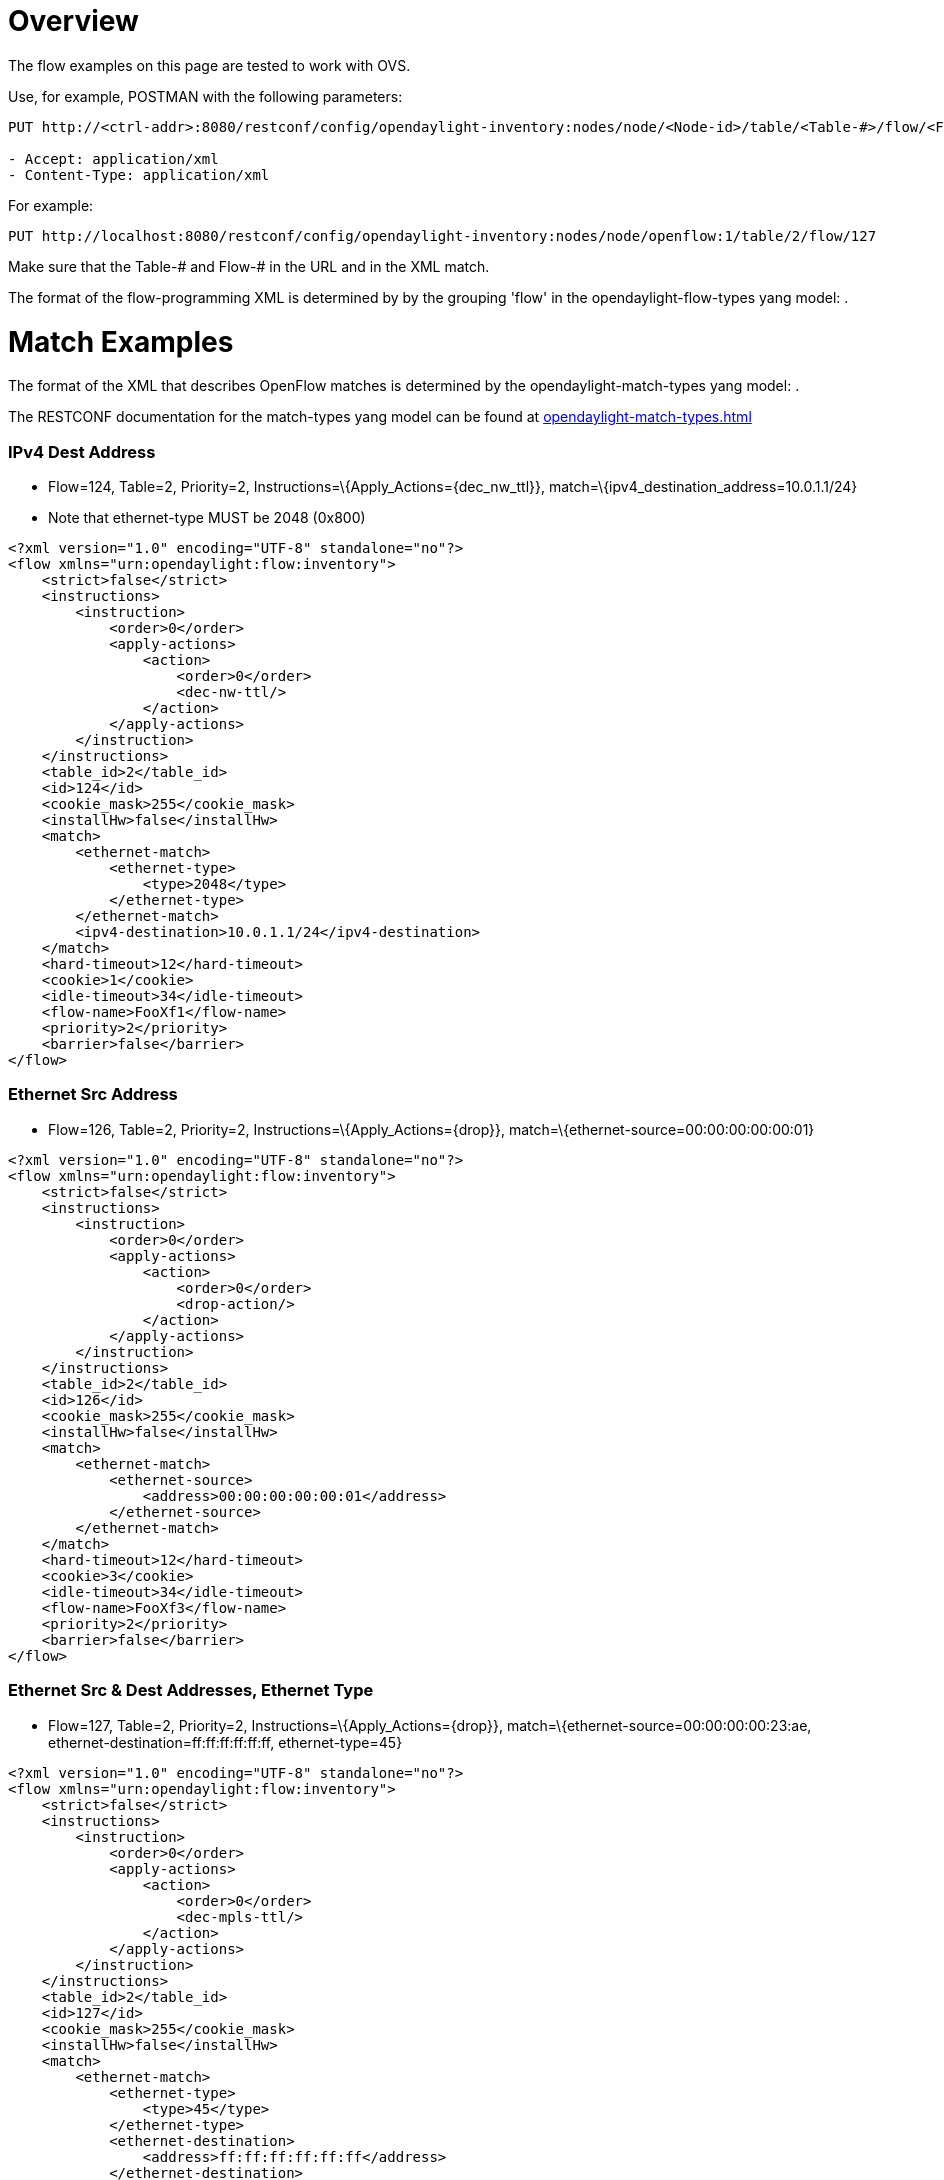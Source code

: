 [[overview]]
= Overview

The flow examples on this page are tested to work with OVS.

Use, for example, POSTMAN with the following parameters:

---------------------------------------------------------------------------------------------------------------------
PUT http://<ctrl-addr>:8080/restconf/config/opendaylight-inventory:nodes/node/<Node-id>/table/<Table-#>/flow/<Flow-#>

- Accept: application/xml
- Content-Type: application/xml
---------------------------------------------------------------------------------------------------------------------

For example:

-------------------------------------------------------------------------------------------------------
PUT http://localhost:8080/restconf/config/opendaylight-inventory:nodes/node/openflow:1/table/2/flow/127
-------------------------------------------------------------------------------------------------------

Make sure that the Table-# and Flow-# in the URL and in the XML match.

The format of the flow-programming XML is determined by by the grouping
'flow' in the opendaylight-flow-types yang model: .

[[match-examples]]
= Match Examples

The format of the XML that describes OpenFlow matches is determined by
the opendaylight-match-types yang model: .

The RESTCONF documentation for the match-types yang model can be found
at
https://jenkins.opendaylight.org/controller/job/controller-merge/lastSuccessfulBuild/artifact/opendaylight/md-sal/model/model-flow-base/target/site/models/opendaylight-match-types.html[opendaylight-match-types.html]

[[ipv4-dest-address]]
=== IPv4 Dest Address

* Flow=124, Table=2, Priority=2,
Instructions=\{Apply_Actions=\{dec_nw_ttl}},
match=\{ipv4_destination_address=10.0.1.1/24}
* Note that ethernet-type MUST be 2048 (0x800)

--------------------------------------------------------
<?xml version="1.0" encoding="UTF-8" standalone="no"?>
<flow xmlns="urn:opendaylight:flow:inventory">
    <strict>false</strict>
    <instructions>
        <instruction>
            <order>0</order>
            <apply-actions>
                <action>
                    <order>0</order>
                    <dec-nw-ttl/>
                </action>
            </apply-actions>
        </instruction>
    </instructions>
    <table_id>2</table_id>
    <id>124</id>
    <cookie_mask>255</cookie_mask>
    <installHw>false</installHw>
    <match>
        <ethernet-match>
            <ethernet-type>
                <type>2048</type>
            </ethernet-type>
        </ethernet-match>
        <ipv4-destination>10.0.1.1/24</ipv4-destination>
    </match>
    <hard-timeout>12</hard-timeout>
    <cookie>1</cookie>
    <idle-timeout>34</idle-timeout>
    <flow-name>FooXf1</flow-name>
    <priority>2</priority>
    <barrier>false</barrier>
</flow>
--------------------------------------------------------

[[ethernet-src-address]]
=== Ethernet Src Address

* Flow=126, Table=2, Priority=2, Instructions=\{Apply_Actions=\{drop}},
match=\{ethernet-source=00:00:00:00:00:01}

------------------------------------------------------
<?xml version="1.0" encoding="UTF-8" standalone="no"?>
<flow xmlns="urn:opendaylight:flow:inventory">
    <strict>false</strict>
    <instructions>
        <instruction>
            <order>0</order>
            <apply-actions>
                <action>
                    <order>0</order>
                    <drop-action/>
                </action>
            </apply-actions>
        </instruction>
    </instructions>
    <table_id>2</table_id>
    <id>126</id>
    <cookie_mask>255</cookie_mask>
    <installHw>false</installHw>
    <match>
        <ethernet-match>
            <ethernet-source>
                <address>00:00:00:00:00:01</address>
            </ethernet-source>
        </ethernet-match>
    </match>
    <hard-timeout>12</hard-timeout>
    <cookie>3</cookie>
    <idle-timeout>34</idle-timeout>
    <flow-name>FooXf3</flow-name>
    <priority>2</priority>
    <barrier>false</barrier>
</flow>
------------------------------------------------------

[[ethernet-src-dest-addresses-ethernet-type]]
=== Ethernet Src & Dest Addresses, Ethernet Type

* Flow=127, Table=2, Priority=2, Instructions=\{Apply_Actions=\{drop}},
match=\{ethernet-source=00:00:00:00:23:ae,
ethernet-destination=ff:ff:ff:ff:ff:ff, ethernet-type=45}

------------------------------------------------------
<?xml version="1.0" encoding="UTF-8" standalone="no"?>
<flow xmlns="urn:opendaylight:flow:inventory">
    <strict>false</strict>
    <instructions>
        <instruction>
            <order>0</order>
            <apply-actions>
                <action>
                    <order>0</order>
                    <dec-mpls-ttl/>
                </action>
            </apply-actions>
        </instruction>
    </instructions>
    <table_id>2</table_id>
    <id>127</id>
    <cookie_mask>255</cookie_mask>
    <installHw>false</installHw>
    <match>
        <ethernet-match>
            <ethernet-type>
                <type>45</type>
            </ethernet-type>
            <ethernet-destination>
                <address>ff:ff:ff:ff:ff:ff</address>
            </ethernet-destination>
            <ethernet-source>
                <address>00:00:00:00:23:ae</address>
            </ethernet-source>
        </ethernet-match>
    </match>
    <hard-timeout>12</hard-timeout>
    <cookie>4</cookie>
    <idle-timeout>34</idle-timeout>
    <flow-name>FooXf4</flow-name>
    <priority>2</priority>
    <barrier>false</barrier>
</flow>
------------------------------------------------------

[[ethernet-src-dest-addresses-ipv4-src-dest-addresses-input-port]]
=== Ethernet Src & Dest Addresses, IPv4 Src & Dest Addresses, Input Port

* Note that ethernet-type MUST be 34887 (0x8847)

--------------------------------------------------------
<?xml version="1.0" encoding="UTF-8" standalone="no"?>
<flow xmlns="urn:opendaylight:flow:inventory">
    <strict>false</strict>
    <instructions>
        <instruction>
            <order>0</order>
            <apply-actions>
                <action>
                    <order>0</order>
                    <dec-mpls-ttl/>
                </action>
            </apply-actions>
        </instruction>
    </instructions>
    <table_id>2</table_id>
    <id>128</id>
    <cookie_mask>255</cookie_mask>
    <match>
        <ethernet-match>
            <ethernet-type>
                <type>34887</type>
            </ethernet-type>
            <ethernet-destination>
                <address>ff:ff:ff:ff:ff:ff</address>
            </ethernet-destination>
            <ethernet-source>
                <address>00:00:00:00:23:ae</address>
            </ethernet-source>
        </ethernet-match>
        <ipv4-source>10.1.2.3/24</ipv4-source>
        <ipv4-destination>20.4.5.6/16</ipv4-destination>
        <in-port>0</in-port>
    </match>
    <hard-timeout>12</hard-timeout>
    <cookie>5</cookie>
    <idle-timeout>34</idle-timeout>
    <flow-name>FooXf5</flow-name>
    <priority>2</priority>
    <barrier>false</barrier>
</flow>
--------------------------------------------------------

[[ethernet-src-dest-addresses-ipv4-src-dest-addresses-ip-protocol-ip-dscp-ip-ecn-input-port]]
=== Ethernet Src & Dest Addresses, IPv4 Src & Dest Addresses, IP
Protocol #, IP DSCP, IP ECN, Input Port

* Note that ethernet-type MUST be 2048 (0x800)

--------------------------------------------------------
<?xml version="1.0" encoding="UTF-8" standalone="no"?>
<flow xmlns="urn:opendaylight:flow:inventory">
    <strict>false</strict>
    <instructions>
        <instruction>
            <order>0</order>
            <apply-actions>
                <action>
                    <order>0</order>
                    <dec-nw-ttl/>
                </action>
            </apply-actions>
        </instruction>
    </instructions>
    <table_id>2</table_id>
    <id>130</id>
    <cookie_mask>255</cookie_mask>
    <match>
        <ethernet-match>
            <ethernet-type>
                <type>2048</type>
            </ethernet-type>
            <ethernet-destination>
                <address>ff:ff:ff:ff:ff:aa</address>
            </ethernet-destination>
            <ethernet-source>
                <address>00:00:00:11:23:ae</address>
            </ethernet-source>
        </ethernet-match>
        <ipv4-source>10.1.2.3/24</ipv4-source>
        <ipv4-destination>20.4.5.6/16</ipv4-destination>
        <ip-match>
            <ip-protocol>56</ip-protocol>
            <ip-dscp>15</ip-dscp>
            <ip-ecn>1</ip-ecn>
        </ip-match>
        <in-port>0</in-port>
    </match>
    <hard-timeout>12000</hard-timeout>
    <cookie>7</cookie>
    <idle-timeout>12000</idle-timeout>
    <flow-name>FooXf7</flow-name>
    <priority>2</priority>
    <barrier>false</barrier>
</flow>
--------------------------------------------------------

[[ethernet-src-dest-addresses-ipv4-src-dest-addresses-tcp-src-dest-ports-ip-dscp-ip-ecn-input-port]]
=== Ethernet Src & Dest Addresses, IPv4 Src & Dest Addresses, TCP Src &
Dest Ports, IP DSCP, IP ECN, Input Port

* Note that ethernet-type MUST be 2048 (0x800)
* Note that IP Protocol Type MUST be 6

-----------------------------------------------------------
<?xml version="1.0" encoding="UTF-8" standalone="no"?>
<flow xmlns="urn:opendaylight:flow:inventory">
    <strict>false</strict>
    <instructions>
        <instruction>
            <order>0</order>
            <apply-actions>
                <action>
                    <order>0</order>
                    <dec-nw-ttl/>
                </action>
            </apply-actions>
        </instruction>
    </instructions>
    <table_id>2</table_id>
    <id>131</id>
    <cookie_mask>255</cookie_mask>
    <match>
        <ethernet-match>
            <ethernet-type>
                <type>2048</type>
            </ethernet-type>
            <ethernet-destination>
                <address>ff:ff:29:01:19:61</address>
            </ethernet-destination>
            <ethernet-source>
                <address>00:00:00:11:23:ae</address>
            </ethernet-source>
        </ethernet-match>
        <ipv4-source>17.1.2.3/8</ipv4-source>
        <ipv4-destination>172.168.5.6/16</ipv4-destination>
        <ip-match>
            <ip-protocol>6</ip-protocol>
            <ip-dscp>2</ip-dscp>
            <ip-ecn>2</ip-ecn>
        </ip-match>
        <tcp-source-port>25364</tcp-source-port>
        <tcp-destination-port>8080</tcp-destination-port>
        <in-port>0</in-port>
    </match>
    <hard-timeout>1200</hard-timeout>
    <cookie>8</cookie>
    <idle-timeout>3400</idle-timeout>
    <flow-name>FooXf8</flow-name>
    <priority>2</priority>
    <barrier>false</barrier>
</flow>
-----------------------------------------------------------

[[ethernet-src-dest-addresses-ipv4-src-dest-addresses-udp-src-dest-ports-ip-dscp-ip-ecn-input-port]]
=== Ethernet Src & Dest Addresses, IPv4 Src & Dest Addresses, UDP Src &
Dest Ports, IP DSCP, IP ECN, Input Port

* Note that ethernet-type MUST be 2048 (0x800)
* Note that IP Protocol Type MUST be 17

-----------------------------------------------------------
<?xml version="1.0" encoding="UTF-8" standalone="no"?>
<flow xmlns="urn:opendaylight:flow:inventory">
    <strict>false</strict>
    <instructions>
        <instruction>
            <order>0</order>
            <apply-actions>
                <action>
                    <order>0</order>
                    <dec-nw-ttl/>
                </action>
            </apply-actions>
        </instruction>
    </instructions>
    <table_id>2</table_id>
    <id>132</id>
    <cookie_mask>255</cookie_mask>
    <match>
        <ethernet-match>
            <ethernet-type>
                <type>2048</type>
            </ethernet-type>
            <ethernet-destination>
                <address>20:14:29:01:19:61</address>
            </ethernet-destination>
            <ethernet-source>
                <address>00:00:00:11:23:ae</address>
            </ethernet-source>
        </ethernet-match>
        <ipv4-source>19.1.2.3/10</ipv4-source>
        <ipv4-destination>172.168.5.6/18</ipv4-destination>
        <ip-match>
            <ip-protocol>17</ip-protocol>
            <ip-dscp>8</ip-dscp>
            <ip-ecn>3</ip-ecn>
        </ip-match>
        <udp-source-port>25364</udp-source-port>
        <udp-destination-port>8080</udp-destination-port>
        <in-port>0</in-port>
    </match>
    <hard-timeout>1200</hard-timeout>
    <cookie>9</cookie>
    <idle-timeout>3400</idle-timeout>
    <flow-name>FooXf9</flow-name>
    <priority>2</priority>
    <barrier>false</barrier>
-----------------------------------------------------------

[[ethernet-src-dest-addresses-ipv4-src-dest-addresses-icmpv4-type-code-ip-dscp-ip-ecn-input-port]]
=== Ethernet Src & Dest Addresses, IPv4 Src & Dest Addresses, ICMPv4
Type & Code, IP DSCP, IP ECN, Input Port

* Note that ethernet-type MUST be 2048 (0x800)
* Note that IP Protocol Type MUST be 1

-----------------------------------------------------------
<?xml version="1.0" encoding="UTF-8" standalone="no"?>
<flow xmlns="urn:opendaylight:flow:inventory">
    <strict>false</strict>
    <instructions>
        <instruction>
            <order>0</order>
            <apply-actions>
                <action>
                    <order>0</order>
                    <dec-nw-ttl/>
                </action>
            </apply-actions>
        </instruction>
    </instructions>
    <table_id>2</table_id>
    <id>134</id>
    <cookie_mask>255</cookie_mask>
    <match>
        <ethernet-match>
            <ethernet-type>
                <type>2048</type>
            </ethernet-type>
            <ethernet-destination>
                <address>ff:ff:29:01:19:61</address>
            </ethernet-destination>
            <ethernet-source>
                <address>00:00:00:11:23:ae</address>
            </ethernet-source>
        </ethernet-match>
        <ipv4-source>17.1.2.3/8</ipv4-source>
        <ipv4-destination>172.168.5.6/16</ipv4-destination>
        <ip-match>
            <ip-protocol>1</ip-protocol>
            <ip-dscp>27</ip-dscp>
            <ip-ecn>3</ip-ecn>
        </ip-match>
        <icmpv4-match>
            <icmpv4-type>6</icmpv4-type>
            <icmpv4-code>3</icmpv4-code>
        </icmpv4-match>
        <in-port>0</in-port>
    </match>
    <hard-timeout>1200</hard-timeout>
    <cookie>11</cookie>
    <idle-timeout>3400</idle-timeout>
    <flow-name>FooXf11</flow-name>
    <priority>2</priority>
</flow>
-----------------------------------------------------------

[[ethernet-src-dest-addresses-arp-operation-arp-src-target-transport-addresses-arp-src-target-hw-addresses]]
=== Ethernet Src & Dest Addresses, ARP Operation, ARP Src & Target
Transport Addresses, ARP Src & Target Hw Addresses

* Note that ethernet-type MUST be 2054 (0x806)

--------------------------------------------------------------------------------
<?xml version="1.0" encoding="UTF-8" standalone="no"?>
<flow xmlns="urn:opendaylight:flow:inventory">
    <strict>false</strict>
    <instructions>
        <instruction>
            <order>0</order>
            <apply-actions>
                <action>
                    <order>0</order>
                    <dec-nw-ttl/>
                </action>
                <action>
                    <order>1</order>
                    <dec-mpls-ttl/>
                </action>
            </apply-actions>
        </instruction>
    </instructions>
    <table_id>2</table_id>
    <id>137</id>
    <cookie_mask>255</cookie_mask>
    <match>
        <ethernet-match>
            <ethernet-type>
                <type>2054</type>
            </ethernet-type>
            <ethernet-destination>
                <address>ff:ff:ff:ff:FF:ff</address>
            </ethernet-destination>
            <ethernet-source>
                <address>00:00:FC:01:23:ae</address>
            </ethernet-source>
        </ethernet-match>
        <arp-op>1</arp-op>
        <arp-source-transport-address>192.168.4.1</arp-source-transport-address>
        <arp-target-transport-address>10.21.22.23</arp-target-transport-address>
        <arp-source-hardware-address>
            <address>12:34:56:78:98:AB</address>
        </arp-source-hardware-address>
        <arp-target-hardware-address>
            <address>FE:DC:BA:98:76:54</address>
        </arp-target-hardware-address>
    </match>
    <hard-timeout>12</hard-timeout>
    <cookie>14</cookie>
    <idle-timeout>34</idle-timeout>
    <flow-name>FooXf14</flow-name>
    <priority>2</priority>
    <barrier>false</barrier>
--------------------------------------------------------------------------------

[[ethernet-src-dest-addresses-ethernet-type-vlan-id-vlan-pcp]]
=== Ethernet Src & Dest Addresses, Ethernet Type, VLAN ID, VLAN PCP

-------------------------------------------------------
<?xml version="1.0" encoding="UTF-8" standalone="no"?>
<flow xmlns="urn:opendaylight:flow:inventory">
    <strict>false</strict>
    <instructions>
        <instruction>
            <order>0</order>
            <apply-actions>
                <action>
                    <order>0</order>
                    <dec-nw-ttl/>
                </action>
            </apply-actions>
        </instruction>
    </instructions>
    <table_id>2</table_id>
    <id>138</id>
    <cookie_mask>255</cookie_mask>
    <match>
        <ethernet-match>
            <ethernet-type>
                <type>2048</type>
            </ethernet-type>
            <ethernet-destination>
                <address>ff:ff:29:01:19:61</address>
            </ethernet-destination>
            <ethernet-source>
                <address>00:00:00:11:23:ae</address>
            </ethernet-source>
        </ethernet-match>
        <vlan-match>
            <vlan-id>
                <vlan-id>78</vlan-id>
                <vlan-id-present>true</vlan-id-present>
            </vlan-id>
            <vlan-pcp>3</vlan-pcp>
      </vlan-match>
    </match>
    <hard-timeout>1200</hard-timeout>
    <cookie>15</cookie>
    <idle-timeout>3400</idle-timeout>
    <flow-name>FooXf15</flow-name>
    <priority>2</priority>
    <barrier>false</barrier>
</flow>
-------------------------------------------------------

[[ethernet-src-dest-addresses-mpls-label-mpls-tc-mpls-bos]]
=== Ethernet Src & Dest Addresses, MPLS Label, MPLS TC, MPLS BoS

------------------------------------------------------
<?xml version="1.0" encoding="UTF-8" standalone="no"?>
<flow xmlns="urn:opendaylight:flow:inventory">
    <flow-name>FooXf17</flow-name>
    <id>140</id>
    <cookie_mask>255</cookie_mask>
    <cookie>17</cookie>
    <hard-timeout>1200</hard-timeout>
    <idle-timeout>3400</idle-timeout>
    <priority>2</priority>
    <table_id>2</table_id>
    <strict>false</strict>
    <instructions>
        <instruction>
            <order>0</order>
            <apply-actions>
                <action>
                    <order>0</order>
                    <dec-nw-ttl/>
                </action>
            </apply-actions>
        </instruction>
    </instructions>
    <match>
        <ethernet-match>
            <ethernet-type>
                <type>34887</type>
            </ethernet-type>
            <ethernet-destination>
                <address>ff:ff:29:01:19:61</address>
            </ethernet-destination>
            <ethernet-source>
                <address>00:00:00:11:23:ae</address>
            </ethernet-source>
        </ethernet-match>
        <protocol-match-fields>
            <mpls-label>567</mpls-label>
            <mpls-tc>3</mpls-tc>
            <mpls-bos>1</mpls-bos>
        </protocol-match-fields>
    </match>
</flow>
------------------------------------------------------

[[ipv6-src-dest-addresses]]
=== IPv6 Src & Dest Addresses

* Note that ethernet-type MUST be 34525

------------------------------------------------------------------------------
<?xml version="1.0" encoding="UTF-8" standalone="no"?>
<flow xmlns="urn:opendaylight:flow:inventory">
    <strict>false</strict>
    <flow-name>FooXf18</flow-name>
    <id>141</id>
    <cookie_mask>255</cookie_mask>
    <cookie>18</cookie>
    <table_id>2</table_id>
    <priority>2</priority>
    <hard-timeout>1200</hard-timeout>
    <idle-timeout>3400</idle-timeout>
    <installHw>false</installHw>
    <instructions>
        <instruction>
            <order>0</order>
            <apply-actions>
                <action>
                    <order>0</order>
                    <dec-nw-ttl/>
                </action>
            </apply-actions>
        </instruction>
    </instructions>
    <match>
        <ethernet-match>
            <ethernet-type>
                <type>34525</type>
            </ethernet-type>
        </ethernet-match>
        <ipv6-source>fe80::2acf:e9ff:fe21:6431/128</ipv6-source>
        <ipv6-destination>aabb:1234:2acf:e9ff::fe21:6431/64</ipv6-destination>
    </match>
</flow>
------------------------------------------------------------------------------

[[metadata]]
=== Metadata

------------------------------------------------------
<?xml version="1.0" encoding="UTF-8" standalone="no"?>
<flow xmlns="urn:opendaylight:flow:inventory">
    <strict>false</strict>
    <flow-name>FooXf19</flow-name>
    <id>142</id>
    <cookie_mask>255</cookie_mask>
    <cookie>19</cookie>
    <table_id>2</table_id>
    <priority>1</priority>
    <hard-timeout>1200</hard-timeout>
    <idle-timeout>3400</idle-timeout>
    <installHw>false</installHw>
    <instructions>
        <instruction>
            <order>0</order>
            <apply-actions>
                <action>
                    <order>0</order>
                    <dec-nw-ttl/>
                </action>
            </apply-actions>
        </instruction>
    </instructions>
    <match>
        <metadata>
            <metadata>12345</metadata>
        </metadata>
    </match>
</flow>
------------------------------------------------------

[[metadata-metadata-mask]]
=== Metadata, Metadata Mask

------------------------------------------------------
<?xml version="1.0" encoding="UTF-8" standalone="no"?>
<flow xmlns="urn:opendaylight:flow:inventory">
    <strict>false</strict>
    <flow-name>FooXf20</flow-name>
    <id>143</id>
    <cookie_mask>255</cookie_mask>
    <cookie>20</cookie>
    <table_id>2</table_id>
    <priority>2</priority>
    <hard-timeout>1200</hard-timeout>
    <idle-timeout>3400</idle-timeout>
    <installHw>false</installHw>
    <instructions>
        <instruction>
            <order>0</order>
            <apply-actions>
                <action>
                    <order>0</order>
                    <dec-nw-ttl/>
                </action>
            </apply-actions>
        </instruction>
    </instructions>
    <match>
        <metadata>
            <metadata>12345</metadata>
            <metadata-mask>//FF</metadata-mask>
        </metadata>
    </match>
</flow>
------------------------------------------------------

[[ipv6-src-dest-addresses-metadata-ip-dscp-ip-ecn-udp-src-dest-ports]]
=== IPv6 Src & Dest Addresses, Metadata, IP DSCP, IP ECN, UDP Src & Dest
Ports

* Note that ethernet-type MUST be 34525

-----------------------------------------------------------------------------
<?xml version="1.0" encoding="UTF-8" standalone="no"?>
<flow xmlns="urn:opendaylight:flow:inventory">
    <strict>false</strict>
    <flow-name>FooXf21</flow-name>
    <id>144</id>
    <cookie_mask>255</cookie_mask>
    <cookie>21</cookie>
    <table_id>2</table_id>
    <priority>2</priority>
    <hard-timeout>1200</hard-timeout>
    <idle-timeout>3400</idle-timeout>
    <installHw>false</installHw>
    <instructions>
        <instruction>
            <order>0</order>
            <apply-actions>
                <action>
                    <order>0</order>
                    <dec-nw-ttl/>
                </action>
            </apply-actions>
        </instruction>
    </instructions>
    <match>
        <ethernet-match>
            <ethernet-type>
                <type>34525</type>
            </ethernet-type>
        </ethernet-match>
        <ipv6-source>1234:5678:9ABC:DEF0:FDCD:A987:6543:210F/76</ipv6-source>
        <ipv6-destination>fe80::2acf:e9ff:fe21:6431/128</ipv6-destination>
        <metadata>
            <metadata>12345</metadata>
        </metadata>
        <ip-match>
            <ip-protocol>17</ip-protocol>
            <ip-dscp>8</ip-dscp>
            <ip-ecn>3</ip-ecn>
        </ip-match>
        <udp-source-port>25364</udp-source-port>
        <udp-destination-port>8080</udp-destination-port>
    </match>
</flow>
-----------------------------------------------------------------------------

[[ipv6-src-dest-addresses-metadata-ip-dscp-ip-ecn-tcp-src-dest-ports]]
=== IPv6 Src & Dest Addresses, Metadata, IP DSCP, IP ECN, TCP Src & Dest
Ports

* Note that ethernet-type MUST be 34525
* Note that IP Protocol MUST be 6

-----------------------------------------------------------------------------
<?xml version="1.0" encoding="UTF-8" standalone="no"?>
<flow xmlns="urn:opendaylight:flow:inventory">
    <strict>false</strict>
    <flow-name>FooXf22</flow-name>
    <id>145</id>
    <cookie_mask>255</cookie_mask>
    <cookie>22</cookie>
    <table_id>2</table_id>
    <priority>2</priority>
    <hard-timeout>1200</hard-timeout>
    <idle-timeout>3400</idle-timeout>
    <installHw>false</installHw>
    <instructions>
        <instruction>
            <order>0</order>
            <apply-actions>
                <action>
                    <order>0</order>
                    <dec-nw-ttl/>
                </action>
            </apply-actions>
        </instruction>
    </instructions>
    <match>
        <ethernet-match>
            <ethernet-type>
                <type>34525</type>
            </ethernet-type>
        </ethernet-match>
        <ipv6-source>1234:5678:9ABC:DEF0:FDCD:A987:6543:210F/76</ipv6-source>
        <ipv6-destination>fe80:2acf:e9ff:fe21::6431/94</ipv6-destination>
        <metadata>
            <metadata>12345</metadata>
        </metadata>
        <ip-match>
            <ip-protocol>6</ip-protocol>
            <ip-dscp>60</ip-dscp>
            <ip-ecn>3</ip-ecn>
        </ip-match>
        <tcp-source-port>183</tcp-source-port>
        <tcp-destination-port>8080</tcp-destination-port>
    </match>
</flow>
-----------------------------------------------------------------------------

[[ipv6-src-dest-addresses-metadata-ip-dscp-ip-ecn-tcp-src-dest-ports-ipv6-label]]
=== IPv6 Src & Dest Addresses, Metadata, IP DSCP, IP ECN, TCP Src & Dest
Ports, IPv6 Label

* Note that ethernet-type MUST be 34525
* Note that IP Protocol MUST be 6

-----------------------------------------------------------------------------
<?xml version="1.0" encoding="UTF-8" standalone="no"?>
<flow xmlns="urn:opendaylight:flow:inventory">
    <strict>false</strict>
    <flow-name>FooXf23</flow-name>
    <id>146</id>
    <cookie_mask>255</cookie_mask>
    <cookie>23</cookie>
    <table_id>2</table_id>
    <priority>2</priority>
    <hard-timeout>1200</hard-timeout>
    <idle-timeout>3400</idle-timeout>
    <installHw>false</installHw>
    <instructions>
        <instruction>
            <order>0</order>
            <apply-actions>
                <action>
                    <order>0</order>
                    <dec-nw-ttl/>
                </action>
            </apply-actions>
        </instruction>
    </instructions>
    <match>
        <ethernet-match>
            <ethernet-type>
                <type>34525</type>
            </ethernet-type>
        </ethernet-match>
        <ipv6-source>1234:5678:9ABC:DEF0:FDCD:A987:6543:210F/76</ipv6-source>
        <ipv6-destination>fe80:2acf:e9ff:fe21::6431/94</ipv6-destination>
        <metadata>
            <metadata>12345</metadata>
        </metadata>
        <ipv6-label>
            <ipv6-flabel>33</ipv6-flabel>
        </ipv6-label>
        <ip-match>
            <ip-protocol>6</ip-protocol>
            <ip-dscp>60</ip-dscp>
            <ip-ecn>3</ip-ecn>
        </ip-match>
        <tcp-source-port>183</tcp-source-port>
        <tcp-destination-port>8080</tcp-destination-port>
    </match>
</flow>
-----------------------------------------------------------------------------

[[tunnel-id]]
=== Tunnel ID

------------------------------------------------------
<?xml version="1.0" encoding="UTF-8" standalone="no"?>
<flow xmlns="urn:opendaylight:flow:inventory">
    <strict>false</strict>
    <flow-name>FooXf24</flow-name>
    <id>147</id>
    <cookie_mask>255</cookie_mask>
    <cookie>24</cookie>
    <table_id>2</table_id>
    <priority>2</priority>
    <hard-timeout>1200</hard-timeout>
    <idle-timeout>3400</idle-timeout>
    <installHw>false</installHw>
    <instructions>
        <instruction>
            <order>0</order>
            <apply-actions>
                <action>
                    <order>0</order>
                    <dec-nw-ttl/>
                </action>
            </apply-actions>
        </instruction>
    </instructions>
    <match>
        <tunnel>
            <tunnel-id>2591</tunnel-id>
        </tunnel>
    </match>
</flow>
------------------------------------------------------

[[ipv6-src-dest-addresses-metadata-ip-dscp-ip-ecn-icmpv6-type-code-ipv6-label]]
=== IPv6 Src & Dest Addresses, Metadata, IP DSCP, IP ECN, ICMPv6 Type &
Code, IPv6 Label

* Note that ethernet-type MUST be 34525
* Note that IP Protocol MUST be 58

-----------------------------------------------------------------------------
<?xml version="1.0" encoding="UTF-8" standalone="no"?>
<flow xmlns="urn:opendaylight:flow:inventory">
    <strict>false</strict>
    <flow-name>FooXf25</flow-name>
    <id>148</id>
    <cookie_mask>255</cookie_mask>
    <cookie>25</cookie>
    <table_id>2</table_id>
    <priority>2</priority>
    <hard-timeout>1200</hard-timeout>
    <idle-timeout>3400</idle-timeout>
    <installHw>false</installHw>
    <instructions>
        <instruction>
            <order>0</order>
            <apply-actions>
                <action>
                    <order>0</order>
                    <dec-nw-ttl/>
                </action>
            </apply-actions>
        </instruction>
    </instructions>
    <match>
        <ethernet-match>
            <ethernet-type>
                <type>34525</type>
            </ethernet-type>
        </ethernet-match>
        <ipv6-source>1234:5678:9ABC:DEF0:FDCD:A987:6543:210F/76</ipv6-source>
        <ipv6-destination>fe80:2acf:e9ff:fe21::6431/94</ipv6-destination>
        <metadata>
            <metadata>12345</metadata>
        </metadata>
        <ipv6-label>
            <ipv6-flabel>33</ipv6-flabel>
        </ipv6-label>
        <ip-match>
            <ip-protocol>58</ip-protocol>
            <ip-dscp>60</ip-dscp>
            <ip-ecn>3</ip-ecn>
        </ip-match>
        <icmpv6-match>
            <icmpv6-type>6</icmpv6-type>
            <icmpv6-code>3</icmpv6-code>
        </icmpv6-match>
    </match>
</flow>
-----------------------------------------------------------------------------

[[ipv6-src-dest-addresses-metadata-ip-dscp-ip-ecn-tcp-src-dst-ports-ipv6-label-ipv6-ext-header]]
=== IPv6 Src & Dest Addresses, Metadata, IP DSCP, IP ECN, TCP Src & Dst
Ports, IPv6 Label, IPv6 Ext Header

* Note that ethernet-type MUST be 34525
* Note that IP Protocol MUST be 58

-----------------------------------------------------------------------------
<?xml version="1.0" encoding="UTF-8" standalone="no"?>
<flow xmlns="urn:opendaylight:flow:inventory">
    <strict>false</strict>
    <flow-name>FooXf27</flow-name>
    <id>150</id>
    <cookie_mask>255</cookie_mask>
    <cookie>27</cookie>
    <table_id>2</table_id>
    <priority>2</priority>
    <hard-timeout>1200</hard-timeout>
    <idle-timeout>3400</idle-timeout>
    <installHw>false</installHw>
    <instructions>
        <instruction>
            <order>0</order>
            <apply-actions>
                <action>
                    <order>0</order>
                    <dec-nw-ttl/>
                </action>
            </apply-actions>
        </instruction>
    </instructions>
    <match>
        <ethernet-match>
            <ethernet-type>
                <type>34525</type>
            </ethernet-type>
        </ethernet-match>
        <ipv6-source>1234:5678:9ABC:DEF0:FDCD:A987:6543:210F/76</ipv6-source>
        <ipv6-destination>fe80:2acf:e9ff:fe21::6431/94</ipv6-destination>
        <metadata>
            <metadata>12345</metadata>
        </metadata>
        <ipv6-label>
            <ipv6-flabel>33</ipv6-flabel>
        </ipv6-label>
        <ipv6-ext-header>
            <ipv6-exthdr>0</ipv6-exthdr>
        </ipv6-ext-header>
        <ip-match>
            <ip-protocol>6</ip-protocol>
            <ip-dscp>60</ip-dscp>
            <ip-ecn>3</ip-ecn>
        </ip-match>
        <tcp-source-port>183</tcp-source-port>
        <tcp-destination-port>8080</tcp-destination-port>
    </match>
</flow>
-----------------------------------------------------------------------------

[[actions]]
= Actions

The format of the XML that describes OpenFlow actions is determined by
the opendaylight-action-types yang model: .

The RESTCONF documentation for the match-types yang model can be found
at
https://jenkins.opendaylight.org/controller/job/controller-merge/lastSuccessfulBuild/artifact/opendaylight/md-sal/model/model-flow-base/target/site/models/opendaylight-action-types.html[opendaylight-action-types.html]

[[apply-actions]]
== Apply Actions

[[output-to-table]]
=== Output to TABLE

-----------------------------------------------------------------------------
<?xml version="1.0" encoding="UTF-8" standalone="no"?>
<flow xmlns="urn:opendaylight:flow:inventory">
    <strict>false</strict>
    <flow-name>FooXf101</flow-name>
    <id>256</id>
    <cookie_mask>255</cookie_mask>
    <cookie>101</cookie>
    <table_id>2</table_id>
    <priority>2</priority>
    <hard-timeout>1200</hard-timeout>
    <idle-timeout>3400</idle-timeout>
    <installHw>false</installHw>
    <instructions>
        <instruction>
            <order>0</order>
            <apply-actions>
                <action>
                    <order>0</order>
                    <output-action>
                        <output-node-connector>TABLE</output-node-connector>
                        <max-length>60</max-length>
                    </output-action>
                </action>
            </apply-actions>
        </instruction>
    </instructions>
    <match>
        <ethernet-match>
            <ethernet-type>
                <type>34525</type>
            </ethernet-type>
        </ethernet-match>
        <ipv6-source>1234:5678:9ABC:DEF0:FDCD:A987:6543:210F/76</ipv6-source>
        <ipv6-destination>fe80:2acf:e9ff:fe21::6431/94</ipv6-destination>
        <metadata>
            <metadata>12345</metadata>
        </metadata>
        <ip-match>
            <ip-protocol>6</ip-protocol>
            <ip-dscp>60</ip-dscp>
            <ip-ecn>3</ip-ecn>
        </ip-match>
        <tcp-source-port>183</tcp-source-port>
        <tcp-destination-port>8080</tcp-destination-port>
    </match>
</flow>
-----------------------------------------------------------------------------

[[output-to-inport]]
=== Output to INPORT

-----------------------------------------------------------------------------
<?xml version="1.0" encoding="UTF-8" standalone="no"?>
<flow xmlns="urn:opendaylight:flow:inventory">
    <strict>false</strict>
    <flow-name>FooXf102</flow-name>
    <id>257</id>
    <cookie_mask>255</cookie_mask>
    <cookie>102</cookie>
    <table_id>2</table_id>
    <priority>2</priority>
    <hard-timeout>1200</hard-timeout>
    <idle-timeout>3400</idle-timeout>
    <installHw>false</installHw>
    <instructions>
        <instruction>
            <order>0</order>
            <apply-actions>
                <action>
                    <order>0</order>
                    <output-action>
                        <output-node-connector>INPORT</output-node-connector>
                        <max-length>60</max-length>
                    </output-action>
                </action>
            </apply-actions>
        </instruction>
    </instructions>
    <match>
        <ethernet-match>
            <ethernet-type>
                <type>2048</type>
            </ethernet-type>
            <ethernet-destination>
                <address>ff:ff:29:01:19:61</address>
            </ethernet-destination>
            <ethernet-source>
                <address>00:00:00:11:23:ae</address>
            </ethernet-source>
        </ethernet-match>
        <ipv4-source>17.1.2.3/8</ipv4-source>
        <ipv4-destination>172.168.5.6/16</ipv4-destination>
        <ip-match>
            <ip-protocol>6</ip-protocol>
            <ip-dscp>2</ip-dscp>
            <ip-ecn>2</ip-ecn>
        </ip-match>
        <tcp-source-port>25364</tcp-source-port>
        <tcp-destination-port>8080</tcp-destination-port>
    </match>
</flow>
-----------------------------------------------------------------------------

[[output-to-physical-port]]
=== Output to Physical Port #

------------------------------------------------------------------------
<?xml version="1.0" encoding="UTF-8" standalone="no"?>
<flow xmlns="urn:opendaylight:flow:inventory">
    <strict>false</strict>
    <flow-name>FooXf103</flow-name>
    <id>258</id>
    <cookie_mask>255</cookie_mask>
    <cookie>103</cookie>
    <table_id>2</table_id>
    <priority>2</priority>
    <hard-timeout>1200</hard-timeout>
    <idle-timeout>3400</idle-timeout>
    <installHw>false</installHw>
    <instructions>
        <instruction>
            <order>0</order>
            <apply-actions>
                <action>
                    <order>0</order>
                    <output-action>
                        <output-node-connector>1</output-node-connector>
                        <max-length>60</max-length>
                    </output-action>
                </action>
            </apply-actions>
        </instruction>
    </instructions>
    <match>
        <ethernet-match>
            <ethernet-type>
                <type>2048</type>
            </ethernet-type>
            <ethernet-destination>
                <address>ff:ff:29:01:19:61</address>
            </ethernet-destination>
            <ethernet-source>
                <address>00:00:00:11:23:ae</address>
            </ethernet-source>
        </ethernet-match>
        <ipv4-source>17.1.2.3/8</ipv4-source>
        <ipv4-destination>172.168.5.6/16</ipv4-destination>
        <ip-match>
            <ip-protocol>6</ip-protocol>
            <ip-dscp>2</ip-dscp>
            <ip-ecn>2</ip-ecn>
        </ip-match>
        <tcp-source-port>25364</tcp-source-port>
        <tcp-destination-port>8080</tcp-destination-port>
    </match>
</flow>
------------------------------------------------------------------------

[[output-to-local]]
=== Output to LOCAL

-----------------------------------------------------------------------------
<?xml version="1.0" encoding="UTF-8" standalone="no"?>
<flow xmlns="urn:opendaylight:flow:inventory">
    <strict>false</strict>
    <flow-name>FooXf104</flow-name>
    <id>259</id>
    <cookie_mask>255</cookie_mask>
    <cookie>104</cookie>
    <table_id>2</table_id>
    <priority>2</priority>
    <hard-timeout>1200</hard-timeout>
    <idle-timeout>3400</idle-timeout>
    <installHw>false</installHw>
    <instructions>
        <instruction>
            <order>0</order>
            <apply-actions>
                <action>
                    <order>0</order>
                    <output-action>
                        <output-node-connector>LOCAL</output-node-connector>
                        <max-length>60</max-length>
                    </output-action>
                </action>
            </apply-actions>
        </instruction>
    </instructions>
    <match>
        <ethernet-match>
            <ethernet-type>
                <type>34525</type>
            </ethernet-type>
        </ethernet-match>
        <ipv6-source>1234:5678:9ABC:DEF0:FDCD:A987:6543:210F/76</ipv6-source>
        <ipv6-destination>fe80:2acf:e9ff:fe21::6431/94</ipv6-destination>
        <metadata>
            <metadata>12345</metadata>
        </metadata>
        <ip-match>
            <ip-protocol>6</ip-protocol>
            <ip-dscp>60</ip-dscp>
            <ip-ecn>3</ip-ecn>
        </ip-match>
        <tcp-source-port>183</tcp-source-port>
        <tcp-destination-port>8080</tcp-destination-port>
    </match>
</flow>
-----------------------------------------------------------------------------

[[output-to-normal]]
=== Output to NORMAL

-----------------------------------------------------------------------------
<?xml version="1.0" encoding="UTF-8" standalone="no"?>
<flow xmlns="urn:opendaylight:flow:inventory">
    <strict>false</strict>
    <flow-name>FooXf105</flow-name>
    <id>260</id>
    <cookie_mask>255</cookie_mask>
    <cookie>105</cookie>
    <table_id>2</table_id>
    <priority>2</priority>
    <hard-timeout>1200</hard-timeout>
    <idle-timeout>3400</idle-timeout>
    <installHw>false</installHw>
    <instructions>
        <instruction>
            <order>0</order>
            <apply-actions>
                <action>
                    <order>0</order>
                    <output-action>
                        <output-node-connector>NORMAL</output-node-connector>
                        <max-length>60</max-length>
                    </output-action>
                </action>
            </apply-actions>
        </instruction>
    </instructions>
    <match>
        <ethernet-match>
            <ethernet-type>
                <type>34525</type>
            </ethernet-type>
        </ethernet-match>
        <ipv6-source>1234:5678:9ABC:DEF0:FDCD:A987:6543:210F/84</ipv6-source>
        <ipv6-destination>fe80:2acf:e9ff:fe21::6431/90</ipv6-destination>
        <metadata>
            <metadata>12345</metadata>
        </metadata>
        <ip-match>
            <ip-protocol>6</ip-protocol>
            <ip-dscp>45</ip-dscp>
            <ip-ecn>2</ip-ecn>
        </ip-match>
        <tcp-source-port>20345</tcp-source-port>
        <tcp-destination-port>80</tcp-destination-port>
    </match>
</flow>
-----------------------------------------------------------------------------

[[output-to-flood]]
=== Output to FLOOD

------------------------------------------------------------------------------
<?xml version="1.0" encoding="UTF-8" standalone="no"?>
<flow xmlns="urn:opendaylight:flow:inventory">
    <strict>false</strict>
    <flow-name>FooXf106</flow-name>
    <id>261</id>
    <cookie_mask>255</cookie_mask>
    <cookie>106</cookie>
    <table_id>2</table_id>
    <priority>2</priority>
    <hard-timeout>1200</hard-timeout>
    <idle-timeout>3400</idle-timeout>
    <installHw>false</installHw>
    <instructions>
        <instruction>
            <order>0</order>
            <apply-actions>
                <action>
                    <order>0</order>
                    <output-action>
                        <output-node-connector>FLOOD</output-node-connector>
                        <max-length>60</max-length>
                    </output-action>
                </action>
            </apply-actions>
        </instruction>
    </instructions>
    <match>
        <ethernet-match>
            <ethernet-type>
                <type>34525</type>
            </ethernet-type>
        </ethernet-match>
        <ipv6-source>1234:5678:9ABC:DEF0:FDCD:A987:6543:210F/100</ipv6-source>
        <ipv6-destination>fe80:2acf:e9ff:fe21::6431/67</ipv6-destination>
        <metadata>
            <metadata>12345</metadata>
        </metadata>
        <ip-match>
            <ip-protocol>6</ip-protocol>
            <ip-dscp>45</ip-dscp>
            <ip-ecn>2</ip-ecn>
        </ip-match>
        <tcp-source-port>20345</tcp-source-port>
        <tcp-destination-port>80</tcp-destination-port>
    </match>
</flow>
------------------------------------------------------------------------------

[[output-to-all]]
=== Output to ALL

--------------------------------------------------------------------------
<?xml version="1.0" encoding="UTF-8" standalone="no"?>
<flow xmlns="urn:opendaylight:flow:inventory">
    <strict>false</strict>
    <flow-name>FooXf107</flow-name>
    <id>262</id>
    <cookie_mask>255</cookie_mask>
    <cookie>107</cookie>
    <table_id>2</table_id>
    <priority>2</priority>
    <hard-timeout>1200</hard-timeout>
    <idle-timeout>3400</idle-timeout>
    <installHw>false</installHw>
    <instructions>
        <instruction>
            <order>0</order>
            <apply-actions>
                <action>
                    <order>0</order>
                    <output-action>
                        <output-node-connector>ALL</output-node-connector>
                        <max-length>60</max-length>
                    </output-action>
                </action>
            </apply-actions>
        </instruction>
    </instructions>
    <match>
        <ethernet-match>
            <ethernet-type>
                <type>2048</type>
            </ethernet-type>
            <ethernet-destination>
                <address>20:14:29:01:19:61</address>
            </ethernet-destination>
            <ethernet-source>
                <address>00:00:00:11:23:ae</address>
            </ethernet-source>
        </ethernet-match>
        <ipv4-source>19.1.2.3/10</ipv4-source>
        <ipv4-destination>172.168.5.6/18</ipv4-destination>
        <ip-match>
            <ip-protocol>17</ip-protocol>
            <ip-dscp>8</ip-dscp>
            <ip-ecn>3</ip-ecn>
        </ip-match>
        <udp-source-port>25364</udp-source-port>
        <udp-destination-port>8080</udp-destination-port>
        <in-port>0</in-port>
    </match>
</flow>
--------------------------------------------------------------------------

[[output-to-controller]]
=== Output to CONTROLLER

---------------------------------------------------------------------------------
<?xml version="1.0" encoding="UTF-8" standalone="no"?>
<flow xmlns="urn:opendaylight:flow:inventory">
    <strict>false</strict>
    <flow-name>FooXf108</flow-name>
    <id>263</id>
    <cookie_mask>255</cookie_mask>
    <cookie>108</cookie>
    <table_id>2</table_id>
    <priority>2</priority>
    <hard-timeout>1200</hard-timeout>
    <idle-timeout>3400</idle-timeout>
    <installHw>false</installHw>
    <instructions>
        <instruction>
            <order>0</order>
            <apply-actions>
                <action>
                    <order>0</order>
                    <output-action>
                        <output-node-connector>CONTROLLER</output-node-connector>
                        <max-length>60</max-length>
                    </output-action>
                </action>
            </apply-actions>
        </instruction>
    </instructions>
    <match>
        <ethernet-match>
            <ethernet-type>
                <type>2048</type>
            </ethernet-type>
            <ethernet-destination>
                <address>20:14:29:01:19:61</address>
            </ethernet-destination>
            <ethernet-source>
                <address>00:00:00:11:23:ae</address>
            </ethernet-source>
        </ethernet-match>
        <ipv4-source>19.1.2.3/10</ipv4-source>
        <ipv4-destination>172.168.5.6/18</ipv4-destination>
        <ip-match>
            <ip-protocol>17</ip-protocol>
            <ip-dscp>8</ip-dscp>
            <ip-ecn>3</ip-ecn>
        </ip-match>
        <udp-source-port>25364</udp-source-port>
        <udp-destination-port>8080</udp-destination-port>
        <in-port>0</in-port>
    </match>
</flow>
---------------------------------------------------------------------------------

[[output-to-any]]
=== Output to ANY

--------------------------------------------------------------------------
<?xml version="1.0" encoding="UTF-8" standalone="no"?>
<flow xmlns="urn:opendaylight:flow:inventory">
    <strict>false</strict>
    <flow-name>FooXf109</flow-name>
    <id>264</id>
    <cookie_mask>255</cookie_mask>
    <cookie>109</cookie>
    <table_id>2</table_id>
    <priority>2</priority>
    <hard-timeout>1200</hard-timeout>
    <idle-timeout>3400</idle-timeout>
    <installHw>false</installHw>
    <instructions>
        <instruction>
            <order>0</order>
            <apply-actions>
                <action>
                    <order>0</order>
                    <output-action>
                        <output-node-connector>ANY</output-node-connector>
                        <max-length>60</max-length>
                    </output-action>
                </action>
            </apply-actions>
        </instruction>
    </instructions>
    <match>
        <ethernet-match>
            <ethernet-type>
                <type>2048</type>
            </ethernet-type>
            <ethernet-destination>
                <address>20:14:29:01:19:61</address>
            </ethernet-destination>
            <ethernet-source>
                <address>00:00:00:11:23:ae</address>
            </ethernet-source>
        </ethernet-match>
        <ipv4-source>19.1.2.3/10</ipv4-source>
        <ipv4-destination>172.168.5.6/18</ipv4-destination>
        <ip-match>
            <ip-protocol>17</ip-protocol>
            <ip-dscp>8</ip-dscp>
            <ip-ecn>3</ip-ecn>
        </ip-match>
        <udp-source-port>25364</udp-source-port>
        <udp-destination-port>8080</udp-destination-port>
        <in-port>0</in-port>
    </match>
</flow>
--------------------------------------------------------------------------

[[push-vlan]]
=== Push VLAN

 +
`   ``false` +
`   ` +
`       ` +
`           ``0` +
`           ` +
`              ` +
`                 ` +
`                     ``33024` +
`                 ` +
`                 ``0` +
`              ` +
`               ` +
`                   ` +
`                       ` +
`                            ` +
`                                ``79` +
`                                ``true` +
`                            ` +
`                       ` +
`                   ` +
`                   ``1` +
`               ` +
`               ` +
`                   ` +
`                       ``5` +
`                   ` +
`                   ``2` +
`               ` +
`           ` +
`       ` +
`   ` +
`   ``0` +
`   ``31` +
`   ` +
`       ` +
`           ` +
`               ``2048` +
`           ` +
`           ` +
`               `

FF:FF:29:01:19:61

`           ` +
`           ` +
`               `

00:00:00:11:23:AE

`           ` +
`       ` +
`     ``1` +
`   ` +
`   ``vlan_flow` +
`   ``2` +

[[push-mpls]]
=== Push MPLS

------------------------------------------------------------------------
<?xml version="1.0" encoding="UTF-8" standalone="no"?>
<flow 
    xmlns="urn:opendaylight:flow:inventory">
    <flow-name>push-mpls-action</flow-name>
    <instructions>
        <instruction>
            <order>3</order>
            <apply-actions>
                <action>
                    <push-mpls-action>
                        <ethernet-type>34887</ethernet-type>
                    </push-mpls-action>
                    <order>0</order>
                </action>
                <action>
                    <set-field>
                        <protocol-match-fields>
                            <mpls-label>27</mpls-label>
                        </protocol-match-fields>
                    </set-field>
                    <order>1</order>
                </action>
                <action>
                    <output-action>
                        <output-node-connector>2</output-node-connector>
                    </output-action>
                    <order>2</order>
                </action>
            </apply-actions>
        </instruction>
    </instructions>
    <strict>false</strict>
    <id>100</id>
    <match>
        <ethernet-match>
            <ethernet-type>
                <type>2048</type>
            </ethernet-type>
        </ethernet-match>
        <in-port>1</in-port>
        <ipv4-destination>10.0.0.4/32</ipv4-destination>
    </match>
    <idle-timeout>0</idle-timeout>
    <cookie_mask>255</cookie_mask>
    <cookie>401</cookie>
    <priority>8</priority>
    <hard-timeout>0</hard-timeout>
    <installHw>false</installHw>
    <table_id>0</table_id>
</flow>
------------------------------------------------------------------------

[[swap-mpls]]
=== Swap MPLS

* Note that ethernet-type MUST be 34887

------------------------------------------------------------------------
<?xml version="1.0" encoding="UTF-8" standalone="no"?>
<flow 
    xmlns="urn:opendaylight:flow:inventory">
    <flow-name>push-mpls-action</flow-name>
    <instructions>
        <instruction>
            <order>2</order>
            <apply-actions>
                <action>
                    <set-field>
                        <protocol-match-fields>
                            <mpls-label>37</mpls-label>
                        </protocol-match-fields>
                    </set-field>
                    <order>1</order>
                </action>
                <action>
                    <output-action>
                        <output-node-connector>2</output-node-connector>
                    </output-action>
                    <order>2</order>
                </action>
            </apply-actions>
        </instruction>
    </instructions>
    <strict>false</strict>
    <id>101</id>
    <match>
        <ethernet-match>
            <ethernet-type>
                <type>34887</type>
            </ethernet-type>
        </ethernet-match>
        <in-port>1</in-port>
        <protocol-match-fields>
            <mpls-label>27</mpls-label>
        </protocol-match-fields>
    </match>
    <idle-timeout>0</idle-timeout>
    <cookie_mask>255</cookie_mask>
    <cookie>401</cookie>
    <priority>8</priority>
    <hard-timeout>0</hard-timeout>
    <installHw>false</installHw>
    <table_id>0</table_id>
</flow>
------------------------------------------------------------------------

[[pop-mpls]]
=== Pop MPLS

* Note that ethernet-type MUST be 34887
* Issue with OVS 2.1
http://git.openvswitch.org/cgi-bin/gitweb.cgi?p=openvswitch;a=commitdiff;h=b3f2fc93e3f357f8d05a92f53ec253339a40887f[OVS
fix]

------------------------------------------------------------------------
<?xml version="1.0" encoding="UTF-8" standalone="no"?>
<flow 
    xmlns="urn:opendaylight:flow:inventory">
    <flow-name>FooXf10</flow-name>
    <instructions>
        <instruction>
            <order>0</order>
            <apply-actions>
                <action>
                    <pop-mpls-action>
                        <ethernet-type>2048</ethernet-type>
                    </pop-mpls-action>
                    <order>1</order>
                </action>
                <action>
                    <output-action>
                        <output-node-connector>2</output-node-connector>
                        <max-length>60</max-length>
                    </output-action>
                    <order>2</order>
                </action>
            </apply-actions>
        </instruction>
    </instructions>
    <id>11</id>
    <strict>false</strict>
    <match>
        <ethernet-match>
            <ethernet-type>
                <type>34887</type>
            </ethernet-type>
        </ethernet-match>
        <in-port>1</in-port>
        <protocol-match-fields>
            <mpls-label>37</mpls-label>
        </protocol-match-fields>
    </match>
    <idle-timeout>0</idle-timeout>
    <cookie>889</cookie>
    <cookie_mask>255</cookie_mask>
    <installHw>false</installHw>
    <hard-timeout>0</hard-timeout>
    <priority>10</priority>
    <table_id>0</table_id>
</flow>
------------------------------------------------------------------------
